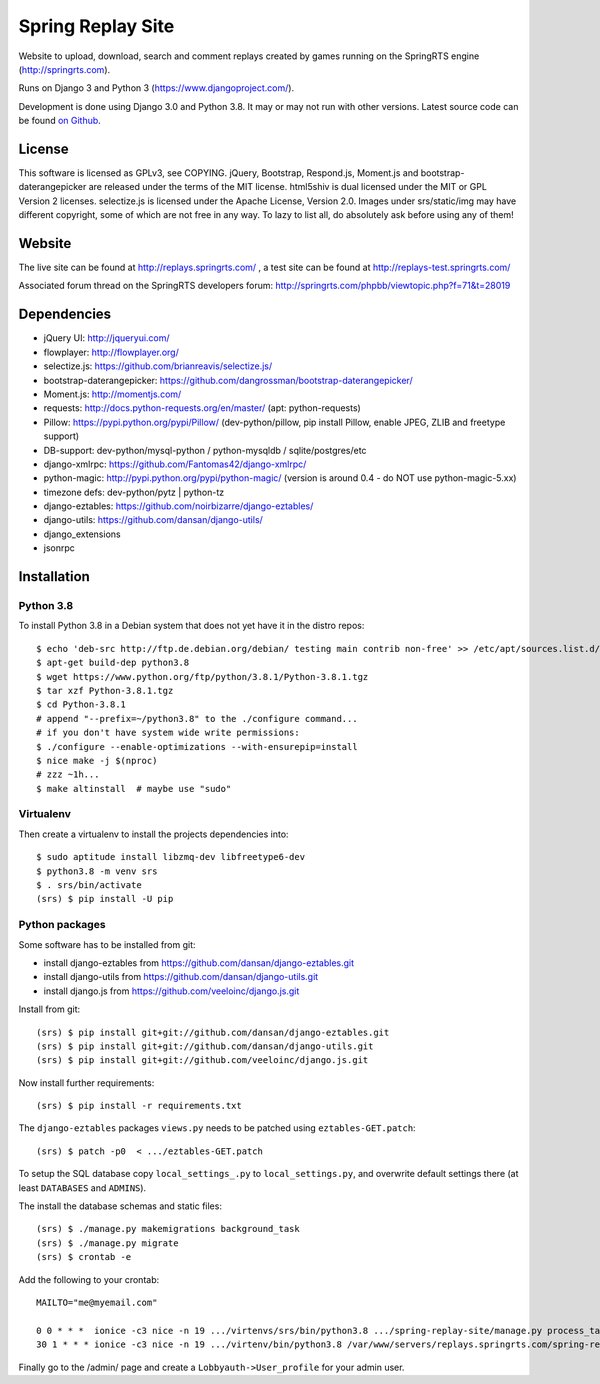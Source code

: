 ==================
Spring Replay Site
==================

|python| |license| |django|

Website to upload, download, search and comment replays created by games
running on the SpringRTS engine (http://springrts.com).

Runs on Django 3 and Python 3 (https://www.djangoproject.com/).

Development is done using Django 3.0 and Python 3.8. It may or may not run with other versions.
Latest source code can be found `on Github <https://github.com/dansan/spring-replay-site/>`_.

License
=======

This software is licensed as GPLv3, see COPYING.
jQuery, Bootstrap, Respond.js, Moment.js and bootstrap-daterangepicker are released under the terms of the MIT license.
html5shiv is dual licensed under the MIT or GPL Version 2 licenses.
selectize.js is licensed under the Apache License, Version 2.0.
Images under srs/static/img may have different copyright, some of which are not free in any way. To lazy to list all, do absolutely ask before using any of them!

Website
=======

The live site can be found at http://replays.springrts.com/ , a test site can be found at http://replays-test.springrts.com/

Associated forum thread on the SpringRTS developers forum: http://springrts.com/phpbb/viewtopic.php?f=71&t=28019

Dependencies
============

- jQuery UI: http://jqueryui.com/
- flowplayer: http://flowplayer.org/
- selectize.js: https://github.com/brianreavis/selectize.js/
- bootstrap-daterangepicker: https://github.com/dangrossman/bootstrap-daterangepicker/
- Moment.js: http://momentjs.com/
- requests: http://docs.python-requests.org/en/master/ (apt: python-requests)
- Pillow: https://pypi.python.org/pypi/Pillow/ (dev-python/pillow, pip install Pillow, enable JPEG, ZLIB and freetype support)
- DB-support: dev-python/mysql-python / python-mysqldb / sqlite/postgres/etc
- django-xmlrpc: https://github.com/Fantomas42/django-xmlrpc/
- python-magic: http://pypi.python.org/pypi/python-magic/ (version is around 0.4 - do NOT use python-magic-5.xx)
- timezone defs: dev-python/pytz | python-tz
- django-eztables: https://github.com/noirbizarre/django-eztables/
- django-utils: https://github.com/dansan/django-utils/
- django_extensions
- jsonrpc

Installation
============

Python 3.8
^^^^^^^^^^
To install Python 3.8 in a Debian system that does not yet have it in the distro repos::

    $ echo 'deb-src http://ftp.de.debian.org/debian/ testing main contrib non-free' >> /etc/apt/sources.list.d/testing.list
    $ apt-get build-dep python3.8
    $ wget https://www.python.org/ftp/python/3.8.1/Python-3.8.1.tgz
    $ tar xzf Python-3.8.1.tgz
    $ cd Python-3.8.1
    # append "--prefix=~/python3.8" to the ./configure command...
    # if you don't have system wide write permissions:
    $ ./configure --enable-optimizations --with-ensurepip=install
    $ nice make -j $(nproc)
    # zzz ~1h...
    $ make altinstall  # maybe use "sudo"

Virtualenv
^^^^^^^^^^
Then create a virtualenv to install the projects dependencies into::

    $ sudo aptitude install libzmq-dev libfreetype6-dev
    $ python3.8 -m venv srs
    $ . srs/bin/activate
    (srs) $ pip install -U pip

Python packages
^^^^^^^^^^^^^^^
Some software has to be installed from git:

- install django-eztables from https://github.com/dansan/django-eztables.git
- install django-utils from https://github.com/dansan/django-utils.git
- install django.js from https://github.com/veeloinc/django.js.git

Install from git::

    (srs) $ pip install git+git://github.com/dansan/django-eztables.git
    (srs) $ pip install git+git://github.com/dansan/django-utils.git
    (srs) $ pip install git+git://github.com/veeloinc/django.js.git

Now install further requirements::

    (srs) $ pip install -r requirements.txt

The ``django-eztables`` packages ``views.py`` needs to be patched using ``eztables-GET.patch``::

    (srs) $ patch -p0  < .../eztables-GET.patch

To setup the SQL database copy ``local_settings_.py`` to ``local_settings.py``, and overwrite default settings there (at least ``DATABASES`` and ``ADMINS``).

The install the database schemas and static files::

    (srs) $ ./manage.py makemigrations background_task
    (srs) $ ./manage.py migrate
    (srs) $ crontab -e

Add the following to your crontab::

    MAILTO="me@myemail.com"

    0 0 * * *  ionice -c3 nice -n 19 .../virtenvs/srs/bin/python3.8 .../spring-replay-site/manage.py process_tasks --duration 86100 --log-std
    30 1 * * * ionice -c3 nice -n 19 .../virtenv/bin/python3.8 /var/www/servers/replays.springrts.com/spring-replay-site/manage.py delete_old_replay_files

Finally go to the /admin/ page and create a ``Lobbyauth->User_profile`` for your admin user.


.. |license| image:: https://img.shields.io/badge/License-GPLv3-orange.svg
    :alt: GNU General Public License 3
    :target: https://www.gnu.org/licenses/gpl-3.0
.. |python| image:: https://img.shields.io/badge/python-3.8-blue.svg
    :alt: Python 3.8
    :target: https://www.python.org/downloads/release/python-381/
.. |django| image:: https://www.djangoproject.com/m/img/badges/djangosite80x15.gif
    :alt: A Django site
    :target: http://www.djangoproject.com/